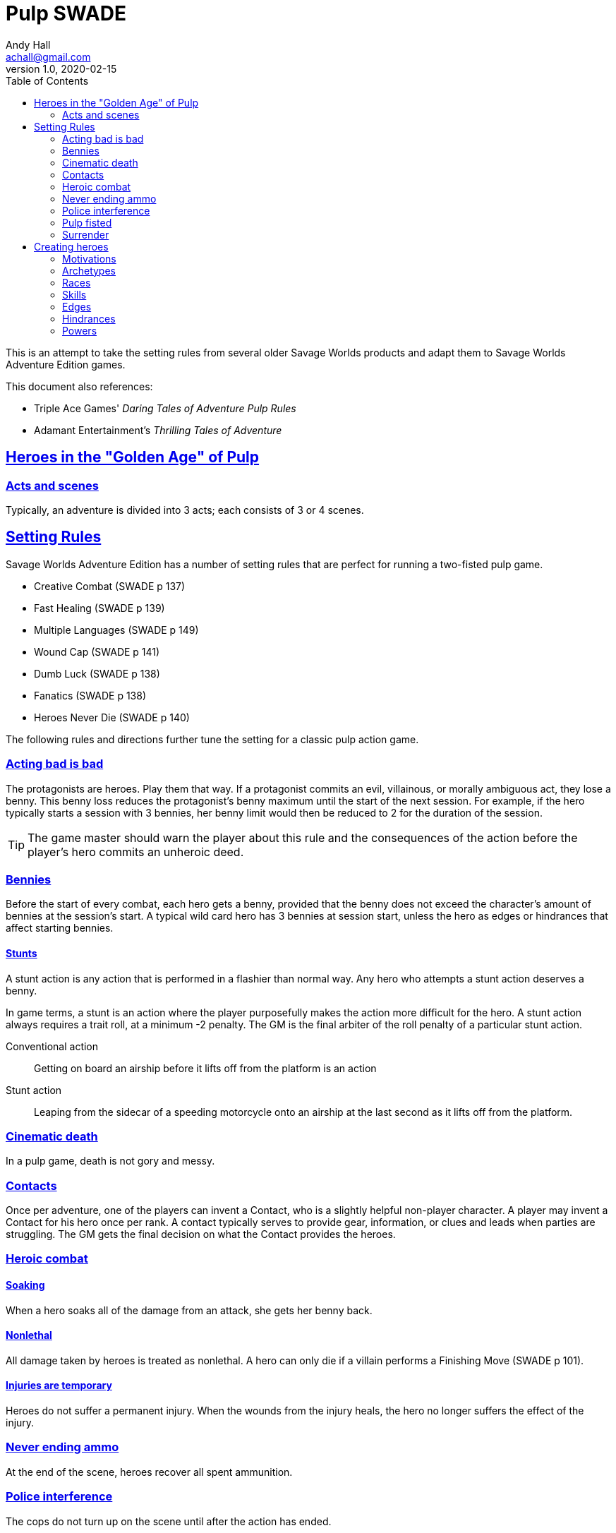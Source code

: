 = Pulp SWADE
Andy Hall <achall@gmail.com>
v1.0, 2020-02-15
:toc: left
:experimental:
:sectlinks:
:sectanchors:

****
This is an attempt to take the setting rules from several older Savage Worlds products and adapt them to Savage Worlds Adventure Edition games.

This document also references:

* Triple Ace Games' _Daring Tales of Adventure Pulp Rules_
* Adamant Entertainment's _Thrilling Tales of Adventure_
****

== Heroes in the "Golden Age" of Pulp

=== Acts and scenes

Typically, an adventure is divided into 3 acts; each consists of 3 or 4 scenes.

== Setting Rules

Savage Worlds Adventure Edition has a number of setting rules that are perfect for running a two-fisted pulp game.

* Creative Combat (SWADE p 137)
* Fast Healing (SWADE p 139)
* Multiple Languages (SWADE p 149)
* Wound Cap (SWADE p 141)
* Dumb Luck (SWADE p 138)
* Fanatics (SWADE p 138)
* Heroes Never Die (SWADE p 140)
// * High Adventure (SWADE p 140)
// Born a Hero (SWADE p 136)

The following rules and directions further tune the setting for a classic pulp action game.

=== Acting bad is bad

The protagonists are heroes. Play them that way. If a protagonist commits an evil, villainous, or morally ambiguous act, they lose a benny. This benny loss reduces the protagonist's benny maximum until the start of the next session. For example, if the hero typically starts a session with 3 bennies, her benny limit would then be reduced to 2 for the duration of the session.
[TIP]
The game master should warn the player about this rule and the consequences of the action before the player's hero commits an unheroic deed.

=== Bennies

Before the start of every combat, each hero gets a benny, provided that the benny does not exceed the character's amount of bennies at the session's start. A typical wild card hero has 3 bennies at session start, unless the hero as edges or hindrances that affect starting bennies.

==== Stunts
// From Adamant Entertainment's "Thrilling Tales of Adventure"

A stunt action is any action that is performed in a flashier than normal way.
Any hero who attempts a stunt action deserves a benny.

In game terms, a stunt is an action where the player purposefully makes the action more difficult for the hero. A stunt action always requires a trait roll, at a minimum -2 penalty. The GM is the final arbiter of the roll penalty of a particular stunt action.

Conventional action::
Getting on board an airship before it lifts off from the platform is an action

Stunt action::
Leaping from the sidecar of a speeding motorcycle onto an airship at the last second as it lifts off from the platform.

=== Cinematic death
In a pulp game, death is not gory and messy.

=== Contacts

Once per adventure, one of the players can invent a Contact, who is a slightly helpful non-player character. A player may invent a Contact for his hero once per rank.
A contact typically serves to provide gear,  information, or clues and leads when parties are struggling. The GM gets the final decision on what the Contact provides the heroes.

////
 === Henchmen

An NPC henchman has three wounds like a wild card but, in all other respects, they are extras (that is, no wild die, no bennies for an non-player character wild card).

////

=== Heroic combat

////
==== Damage by Extras

The damage rolls of Extras do not ace.
////

==== Soaking

When a hero soaks all of the damage from an attack, she gets her benny back.

==== Nonlethal

All damage taken by heroes is treated as nonlethal. A hero can only die if a villain performs a Finishing Move (SWADE p 101).

////
==== Fast healing

Heroes recover 1 wound at the start of an "Act". See <<_acts_and_scenes>>.
////

==== Injuries are temporary

Heroes do not suffer a permanent injury. When the wounds from the injury heals, the hero no longer suffers the effect of the injury.

=== Never ending ammo

At the end of the scene, heroes recover all spent ammunition.
// At the end of the scene, heroes recover all spent Power Points.

=== Police interference

The cops do not turn up on the scene until after the action has ended.

=== Pulp fisted

Heroes never suffer the Unarmed Defender penalty (SWADE p 109).

////
=== Recurring villains

All of the villains that the GM wants to return in a sequel are treated as having the Harder to Kill edge (SWADE p 42) but with a 100% chance of survival.

The GM can also spend a benny to guarantee a villain's escape. The escaping villain ignores all die rolls and action limits. He cannot perform actions that he is normally incapable of taking and he cannot attack. Heroes who are on hold cannot interrupt the escape.

[WARNING]
The "Recurring villains" setting rules are a bit _too_ much. Do not get too committed to the survival of a villain. Make some allowance for the heroes to kill them off.
////

=== Surrender

When the heroes surrender at a dramatically fitting place in the story and go along with the demands of the antagonists, each heroes takes a benny.


== Creating heroes

=== Motivations

Suggested motivations:

* Money
* Higher purpose (e.g., preserve, protect)
* Adventure and thrills
* Reputation, glory, and fame
* Professional rivalry
* Redemption


=== Archetypes

==== Reporter

Suggested Skills::
Research, Notice, Persuasion
Suggested Edges::
Alertness, Attractive
Suggested Hindrances::
Curious, Doubting Thomas

==== Pilot

Suggested Skills::
Piloting, Repair, Shooting
Suggested Edges::
Ace, Level-Headed, Quick
Suggested Hindrances::
Code of Honor, Enemy, Overconfident

==== Big game hunter

Suggested Skills::
Athletics, Intimidation, Notice, Shooting, Stealth, Survival
Suggested Edges::
Alertness, Giant Killer, Marksman, No Mercy, Trademark Weapon, Woodsman.
Suggested Hindrances::
Arrogant, Bloodthirsty, Greedy

==== Fortune hunter

Suggested Skills::
Research, Academics, Thievery, Notice, Survival
Suggested Edges::
Investigator, Scholar
Suggested Hindrances::
Bad Luck, Curious, Greedy, Phobia

==== G-man

Suggested Skills::
Driving, Fighting, Intimidation, Research, Academics, Notice, Persuasion, Shooting
Suggested Edges::
Alertness, Combat Reflexes, Command, Connections, Investigator, Strong Willed
Suggested Hindrances::
Code of Honor, Loyal, Obligation, Overconfident, Vow.

==== Mad scientist/inventor

Suggested Skills::
Research, Science, Repair, Weird Science.
Suggested Edges::
Arcane Background (Weird Science), Gadgeteer, McGyver, Rich.
Suggested Hindrances::
Arrogant, Big Mouth, Delusional, Enemy, Overconfident, Vengeful, Wanted.

==== Mesmerist

Suggested Skills::
Intimidation, Notice, Performance, Persuasion, Psionics.
Suggested Edges::
Arcane Background (Psionics), Arcane Resistance (Psionics), Danger Sense, Mentalist, Soul Drain, Strong Willed
Suggested Hindrances::
Cautious, Pacifist

==== Noble savage

Suggested Skills::
text
Suggested Edges::
text
Suggested Hindrances::
text

==== Private investigator

Suggested Skills::
Research, Stealth, Notice, Persuasion, Performance
Suggested Edges::
Alertness, Connections, Investigator
Suggested Hindrances::
Code of Honor, Curious



==== Rocketeer

Suggested Skills::
text
Suggested Edges::
text
Suggested Hindrances::
text

==== Prizefighter 

Suggested Skills::
text
Suggested Edges::
text
Suggested Hindrances::
text

==== Martial artist

Suggested Skills::
text
Suggested Edges::
text
Suggested Hindrances::
text

==== Dilettante

Suggested Skills::
text
Suggested Edges::
text
Suggested Hindrances::
text

==== Adventurer

Suggested Skills::
text
Suggested Edges::
text
Suggested Hindrances::
text


==== Former criminal

Suggested Skills::
text
Suggested Edges::
text
Suggested Hindrances::
text

////
==== Archetype name 1

Suggested Skills::
text
Suggested Edges::
text
Suggested Hindrances::
text
////


=== Races
Heroes are humans.

=== Skills

==== Changed skills

* Electronics is reskinned as Gadgetry

==== Removed skills

* Hacking
* Focus, applies to the Arcane Background (Gifted)
* Faith, applies to the Arcane Background (Miracles)
* Language (see the Multiple Languages setting rules in SWADE p 149)
//* Psionics, applies to the Arcane Background (Psionics)
* Spellcasting, applies to the Arcane Background (Magic)

=== Edges

==== Changed edges

New Powers (SWADE p 47)::
//An arcane character may learn two new powers by choosing this Edge (which may be taken multiple times). He may choose from any powers of his Rank or lower normally available to his particular Arcane Background.
//A character can add a new Trapping on a power she already has instead of gaining a new one. She might add an ice Trapping to her existing fire bolt, for example, so she could switch between ice and fire Trappings freely.
The weird scientist may learn one new power by choosing this Edge (which may be taken multiple times). She may choose from any powers of her Rank or lower that are normally available to Arcane Background (Weird Science).
This character can also add a new Trapping on a power she already has instead of gaining a new one. For example, she might add an electrical Trapping to her existing freeze bolt, for example, so she could switch between shock and cold Trappings.


==== Removed edges

* Linguist (as per the Multiple Languages setting rules in SWADE p 149)
* See <<_arcane_backgrounds>> for other unavailable edges
// * Arcane Resistance (SWADE p 37) and Improved Arcane Resistance
// * Giant Killer (SWADE p 42)

==== Arcane backgrounds

Only the Weird Science and Psionics arcane backgrounds are available for heroes. Edges that are associated with unavailable arcane backgrounds are not available to heroes.

The unavailable edges are:

** Extra Effort (SWADE p 46)
** Holy/Unholy Warrior (SWADE p 46)
// ** Mentalist (SWADE p 46)
** Wizard (SWADE p 47)


////
The following arcane backgrounds are allowed for villains:

* Weird science
* Psionics
* Magic
////

=== Hindrances

Cocky (minor)::
The character is a braggart and will typically spend the first round of any combat announcing how great he is, or what he's going to do to any and all opponents.
****
This is the minor version of the Overconfident (major) hindrance (SWADE p 26). This could easily be considered as a trapping of the hindrance Quirk (minor).
****


=== Powers

Fly (SWADE p 162)::
For heroes with the Arcane Background (Weird Science) edge, Fly is available at Novice rank.










////
=== Success with a cost

If you roll a 1 on your skill die but your wild die is successful, the result is still considered a success, but there is a negative effect or compromise (e.g., your weapon becomes entangled in an enemy's armor). The player can describe what the negative effect looks like.
////
